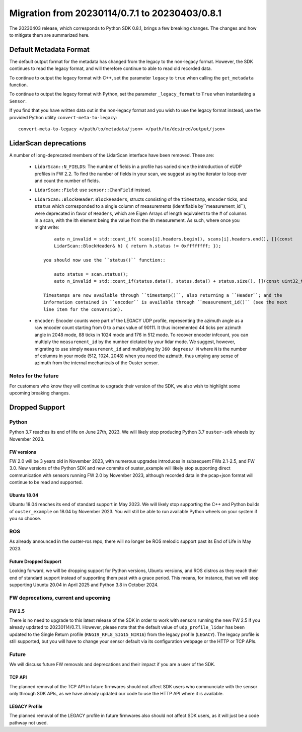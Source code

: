 ===============================================
Migration from 20230114/0.7.1 to 20230403/0.8.1
===============================================

The 20230403 release, which corresponds to Python SDK 0.8.1, brings a few breaking changes.  The
changes and how to mitigate them are summarized here.

Default Metadata Format
+++++++++++++++++++++++
The default output format for the metadata has changed from the legacy to the non-legacy format.
However, the SDK continues to read the legacy format, and will therefore continue to able to read
old recorded data.

To continue to output the legacy format with C++, set the parameter ``legacy`` to ``true`` when
calling the ``get_metadata`` function.

To continue to output the legacy format with Python, set the parameter ``_legacy_format`` to
``True`` when instantiating a ``Sensor``.

If you find that you have written data out in the non-legacy format and you wish to use the legacy
format instead, use the provided Python utility ``convert-meta-to-legacy``::
    
    convert-meta-to-legacy </path/to/metadata/json> </path/to/desired/output/json>


LidarScan deprecations
++++++++++++++++++++++
A number of long-deprecated members of the LidarScan interface have been removed. These are:

 - ``LidarScan::N_FIELDS``: The number of fields in a profile has varied since the introduction of
   eUDP profiles in FW 2.2. To find the number of fields in your scan, we suggest using the iterator
   to loop over and count the number of fields.

 - ``LidarScan::Field``: use ``sensor::ChanField`` instead.

 - ``LidarScan::BlockHeader``: ``BlockHeaders``, structs consisting of the ``timestamp``,
   ``encoder`` ticks, and ``status`` which corresponded to a single column of measurements
   (identifiable by``measurement_id``), were deprecated in favor of ``Headers``, which are Eigen
   Arrays of length equivalent to the # of columns in a scan, with the ith element being the value
   from the ith measurement. As such, where once you might write::

        auto n_invalid = std::count_if( scans[i].headers.begin(), scans[i].headers.end(), [](const
        LidarScan::BlockHeader& h) { return h.status != 0xffffffff; });

    you should now use the ``status()`` function::

        auto status = scan.status(); 
        auto n_invalid = std::count_if(status.data(), status.data() + status.size(), [](const uint32_t s) { return !(s & 0x01); });

    Timestamps are now available through ``timestamp()``, also returning a ``Header``; and the
    information contained in ``encoder`` is available through ``measurement_id()`` (see the next
    line item for the conversion).

 - ``encoder``: Encoder counts were part of the LEGACY UDP profile, representing the azimuth angle
   as a raw encoder count starting from 0 to a max value of 90111. It thus incremented 44 ticks per
   azimuth angle in 2048 mode, 88 ticks in 1024 mode and 176 in 512 mode. To recover encoder
   infcount, you can multiply the ``measurement_id`` by the number dictated by your lidar mode. We
   suggest, however, migrating to use simply ``measurement_id`` and multiplying by ``360 degrees/
   N`` where ``N`` is the number of columns in your mode (512, 1024, 2048) when you need the
   azimuth, thus untying any sense of azimuth from the internal mechanicals of the Ouster sensor.


Notes for the future
--------------------

For customers who know they will continue to upgrade their version of the SDK, we also wish to
highlight some upcoming breaking changes.

Dropped Support
+++++++++++++++

Python
------
Python 3.7 reaches its end of life on June 27th, 2023. We will likely stop producing Python 3.7
``ouster-sdk`` wheels by November 2023.

FW versions
~~~~~~~~~~~
FW 2.0 will be 3 years old in November 2023, with numerous upgrades introduces in subsequent FWs
2.1-2.5, and FW 3.0. New versions of the Python SDK and new commits of ouster_example will likely
stop supporting direct communication with sensors running FW 2.0 by November 2023, although recorded
data in the pcap+json format will continue to be read and supported.

Ubuntu 18.04
~~~~~~~~~~~~
Ubuntu 18.04 reaches its end of standard support in May 2023. We will likely stop supporting the C++
and Python builds of ``ouster_example`` on 18.04 by November 2023. You will still be able to run
available Python wheels on your system if you so choose.


ROS
---
As already announced in the ouster-ros repo, there will no longer be ROS melodic support past its
End of Life in May 2023.

Future Dropped Support
~~~~~~~~~~~~~~~~~~~~~~
Looking forward, we will be dropping support for Python versions, Ubuntu versions, and ROS distros
as they reach their end of standard support instead of supporting them past with a grace period.
This means, for instance, that we will stop supporting Ubuntu 20.04 in April 2025 and Python 3.8
in October 2024.


FW deprecations, current and upcoming
-------------------------------------

FW 2.5
~~~~~~
There is no need to upgrade to this latest release of the SDK in order to work with sensors running
the new FW 2.5 if you already updated to 20230114/0.7.1. However, please note that the default value
of ``udp_profile_lidar`` has been updated to the Single Return profile (``RNG19_RFL8_SIG15_NIR16``)
from the legacy profile (``LEGACY``). The legacy profile is still supported, but you will have to
change your sensor default via its configuration webpage or the HTTP or TCP APIs.


Future
------

We will discuss future FW removals and deprecations and their impact if you are a user of the SDK.

TCP API
~~~~~~~
The planned removal of the TCP API in future firmwares should not affect SDK users who communciate
with the sensor only through SDK APIs, as we have already updated our code to use the HTTP API where
it is available.

LEGACY Profile
~~~~~~~~~~~~~~
The planned removal of the LEGACY profile in future firmwares also should not affect SDK users, as
it will just be a code pathway not used.
